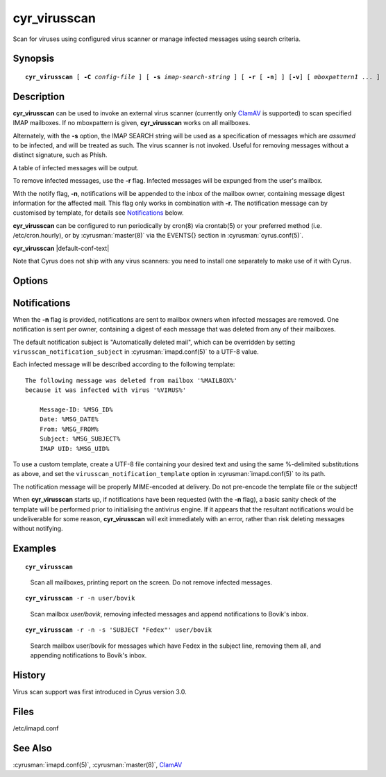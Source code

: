 .. cyrusman:: cyr_virusscan(8)

.. highlight:: none

.. author: Nic Bernstein (Onlight)

.. _imap-reference-manpages-systemcommands-cyr_virusscan:

=================
**cyr_virusscan**
=================

Scan for viruses using configured virus scanner or manage infected messages using search criteria.

Synopsis
========

.. parsed-literal::

    **cyr_virusscan** [ **-C** *config-file* ] [ **-s** *imap-search-string* ] [ **-r** [ **-n**] ] [**-v**] [ *mboxpattern1* ... ]

Description
===========

**cyr_virusscan** can be used to invoke an external virus scanner (currently
only `ClamAV <https://www.clamav.net/documents/installing-clamav>`_ is
supported) to scan specified IMAP mailboxes. If no mboxpattern is given,
**cyr_virusscan** works on all mailboxes.

Alternately, with the **-s** option, the IMAP SEARCH string will be used as a
specification of messages which are *assumed* to be infected, and will be
treated as such.  The virus scanner is not invoked. Useful for removing messages
without a distinct signature, such as Phish.

A table of infected messages will be output.

To remove infected messages, use the **-r** flag. Infected messages will be expunged
from the user's mailbox.

With the notify flag, **-n**, notifications will be appended to the inbox of
the mailbox owner, containing message digest information for the affected mail.
This flag only works in combination with **-r**.  The notification message
can by customised by template, for details see `Notifications`_ below.

**cyr_virusscan** can be configured to run periodically by cron(8)
via crontab(5) or your preferred method (i.e. /etc/cron.hourly), or by
:cyrusman:`master(8)` via the EVENTS{} section in
:cyrusman:`cyrus.conf(5)`.

**cyr_virusscan** |default-conf-text|

Note that Cyrus does not ship with any virus scanners: you need to install
one separately to make use of it with Cyrus.

Options
=======

.. program:: cyr_virusscan

.. option:: -C config-file

    |cli-dash-c-text|


.. option:: -n, --notify

    Notify mailbox owner of deleted messages via email.  This flag is
    only operable in combination with **-r**.

.. option:: -r, --remove-infected

    Remove infected messages.

.. option:: -s imap-search-string, --search=imap-search-string

    Rather than scanning for viruses, messages matching the search
    criteria will be treated as infected.

.. option:: -v, --verbose

    Produce more verbose output

Notifications
=============

When the **-n** flag is provided, notifications are sent to mailbox owners
when infected messages are removed.  One notification is sent per owner,
containing a digest of each message that was deleted from any of their
mailboxes.

The default notification subject is "Automatically deleted mail", which
can be overridden by setting ``virusscan_notification_subject`` in
:cyrusman:`imapd.conf(5)` to a UTF-8 value.

Each infected message will be described according to the following template::

	The following message was deleted from mailbox '%MAILBOX%'
	because it was infected with virus '%VIRUS%'

	    Message-ID: %MSG_ID%
	    Date: %MSG_DATE%
	    From: %MSG_FROM%
	    Subject: %MSG_SUBJECT%
	    IMAP UID: %MSG_UID%

To use a custom template, create a UTF-8 file containing your desired text
and using the same %-delimited substitutions as above, and set the
``virusscan_notification_template`` option in :cyrusman:`imapd.conf(5)` to
its path.

The notification message will be properly MIME-encoded at delivery. Do not
pre-encode the template file or the subject!

When **cyr_virusscan** starts up, if notifications have been requested (with
the **-n** flag), a basic sanity check of the template will be performed
prior to initialising the antivirus engine.  If it appears that the
resultant notifications would be undeliverable for some reason,
**cyr_virusscan** will exit immediately with an error, rather than risk
deleting messages without notifying.

Examples
========

.. parsed-literal::

    **cyr_virusscan**

..

        Scan all mailboxes, printing report on the screen.  Do not
        remove infected messages.

.. only:: html

    ::

        Using ClamAV virus scanner
        Loaded 5789330 virus signatures.

        Mailbox Name                            	   Msg UID	Status	Virus Name
        ----------------------------------------	----------	------	--------------------------------------------------
        user.betty                              	    185395	  READ	Heuristics.Phishing.Email.SpoofedDomain
        user.betty.Bank stuff                   	         9	  READ	Html.Phishing.Bank-1172
        user.betty.Bank stuff                   	        10	  READ	Html.Phishing.Bank-1172
        user.betty.Bank stuff                   	        11	  READ	Html.Phishing.Bank-1172

        Mailbox Name                            	   Msg UID	Status	Virus Name
        ----------------------------------------	----------	------	--------------------------------------------------
        user.bovik                                	     17426	  READ	Email.Trojan.Trojan-1051

.. parsed-literal::

    **cyr_virusscan** -r -n user/bovik

..

        Scan mailbox *user/bovik*, removing infected messages and append
        notifications to Bovik's inbox.

.. only:: html

    ::

        Mailbox Name                            	   Msg UID	Status	Virus Name
        ----------------------------------------	----------	------	--------------------------------------------------
        user.bovik                                	   17426	  READ	Email.Trojan.Trojan-1051

.. only:: html

        A message like this would end up in bovik's inbox:

    ::

        The following message was deleted from mailbox 'INBOX'
        because it was infected with virus 'Email.Trojan.Trojan-1051'

            Message-ID: <201308131519.r7DFJM9K083763@tselina.kiev.ua>
            Date: Tue, 13 Aug 2013 18:19:22 +0300 (EEST)
            From: "FEDEX Thomas Cooper" <thomas_cooper94@themovieposterpage.com>
            Subject: Problem with the delivery of parcel
            IMAP UID: 17426

..

.. parsed-literal::

        **cyr_virusscan** -r -n -s 'SUBJECT "Fedex"' user/bovik

..

        Search mailbox user/bovik for messages which have Fedex in the
        subject line, removing them all, and appending notifications to
        Bovik's inbox.

.. only:: html

    ::

        Mailbox Name                            	   Msg UID	Status	Virus Name
        ----------------------------------------	----------	------	--------------------------------------------------
        user.bovik                                	   17185	  READ	Cyrus Administrator Targeted Removal (Phish, etc.)
        user.bovik                                	   17203	  READ	Cyrus Administrator Targeted Removal (Phish, etc.)
        user.bovik                                	   17338	  READ	Cyrus Administrator Targeted Removal (Phish, etc.)
        user.bovik                                	   17373	  READ	Cyrus Administrator Targeted Removal (Phish, etc.)
        user.bovik                                	   19238	  READ	Cyrus Administrator Targeted Removal (Phish, etc.)
        user.bovik                                	   19268	  READ	Cyrus Administrator Targeted Removal (Phish, etc.)

..

History
=======

Virus scan support was first introduced in Cyrus version 3.0.

Files
=====

/etc/imapd.conf

See Also
========

:cyrusman:`imapd.conf(5)`, :cyrusman:`master(8)`, `ClamAV <https://www.clamav.net/documents/installing-clamav>`_
